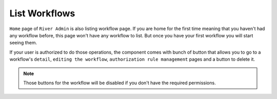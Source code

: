 .. _list-workflow:

.. |Workflow List Img| image:: /_static/images/home-left-panel-off.png

.. |Go to View Workflow| image:: /_static/images/go-to-workflow-view.png
    :width: 50%

.. |Go To Edit Workflow| image:: /_static/images/go-to-edit-workflow.png
    :width: 50%

.. |Go To Workflow Authorizations| image:: /_static/images/go-to-workflow-authorization.png
    :width: 50%

.. |Delete Workflow| image:: /_static/images/delete-workflow.png
    :width: 50%

List Workflows
==============

``Home`` page of ``River Admin`` is also listing workflow page.
If you are home for the first time meaning that you haven't had
any workflow before, this page won't have any workflow to list.
But once you have your first workflow you will start seeing them.


|Workflow List Img|

If your user is authorized to do those operations, the component
comes with bunch of button that allows you to go to a workflow's
``detail``, ``editing the workflow``, ``authorization rule management``
pages and a button to delete it.

.. rst-class:: center

|Go to View Workflow|
|Go To Edit Workflow|
|Go To Workflow Authorizations|
|Delete Workflow|


.. note::
    Those buttons for the workflow will be disabled if you don't
    have the required permissions.
